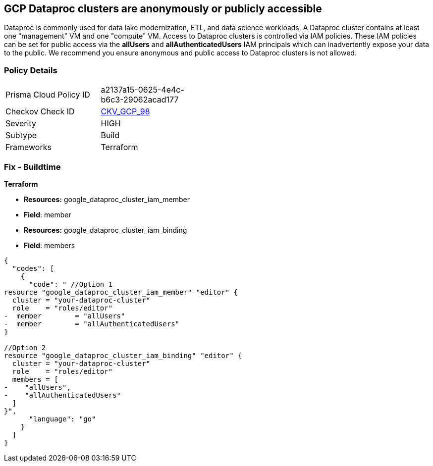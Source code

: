 == GCP Dataproc clusters are anonymously or publicly accessible

Dataproc is commonly used for data lake modernization, ETL, and data science workloads.
A Dataproc cluster contains at least one "management" VM and one "compute" VM.
Access to Dataproc clusters is controlled via IAM policies.
These IAM policies can be set for public access via the *allUsers* and *allAuthenticatedUsers* IAM principals which can inadvertently expose your data to the public.
We recommend you ensure anonymous and public access to Dataproc clusters is not allowed.

=== Policy Details 

[width=45%]
[cols="1,1"]
|=== 
|Prisma Cloud Policy ID 
| a2137a15-0625-4e4c-b6c3-29062acad177

|Checkov Check ID 
| https://github.com/bridgecrewio/checkov/tree/master/checkov/terraform/checks/resource/gcp/DataprocPrivateCluster.py[CKV_GCP_98]

|Severity
|HIGH

|Subtype
|Build

|Frameworks
|Terraform

|=== 

////
=== Fix - Runtime


* GCP Console* 


To remove anonymous or public access for Dataproc clusters:

. Log in to the GCP Console at https://console.cloud.google.com.

. Navigate to https://console.cloud.google.com/dataproc/clusters [Clusters].

. Select the target * Dataproc cluster*.

. Expand the _Info Panel_ by selecting * Show Info Panel*.

. To remove a specific role assignment, select * allUsers* or * allAuthenticatedUsers*, and then click * Remove member*.


* CLI Command* 


To remove access for * allUsers* and * allAuthenticatedUsers*, you need to first get the Dataproc cluster's existing IAM policy.
To retrieve the existing policy and copy it to a local file:


[source,shell]
----
{
  "codes": [
    {
      "code": "gcloud dataproc clusters get-iam-policy CLUSTER-ID  \\
  --format json > policy.json",
      "language": "shell"
    }
  ]
}
----
Replace * CLUSTER-ID* with your Dataproc cluster ID.
Next, locate and remove the IAM bindings with either * allUsers* or * allAuthenticatedUsers* depending on your Checkov error.
After modifying the `policy.json` file, update the Dataproc cluster with the following command:


[source,shell]
----
{
  "codes": [
    {
      "code": "gcloud dataproc clusters set-iam-policy CLUSTER-ID policy.json",
      "language": "shell"
    }
  ]
}
----
Replace * CLUSTER-ID* with your Dataproc cluster ID.
////

=== Fix - Buildtime


*Terraform* 


* *Resources:* google_dataproc_cluster_iam_member
* *Field*: member
* *Resources:* google_dataproc_cluster_iam_binding
* *Field*: members


[source,go]
----
{
  "codes": [
    {
      "code": " //Option 1
resource "google_dataproc_cluster_iam_member" "editor" {
  cluster = "your-dataproc-cluster"
  role    = "roles/editor"
-  member        = "allUsers"
-  member        = "allAuthenticatedUsers"
}

//Option 2
resource "google_dataproc_cluster_iam_binding" "editor" {
  cluster = "your-dataproc-cluster"
  role    = "roles/editor"
  members = [
-    "allUsers",
-    "allAuthenticatedUsers"
  ]
}",
      "language": "go"
    }
  ]
}
----
